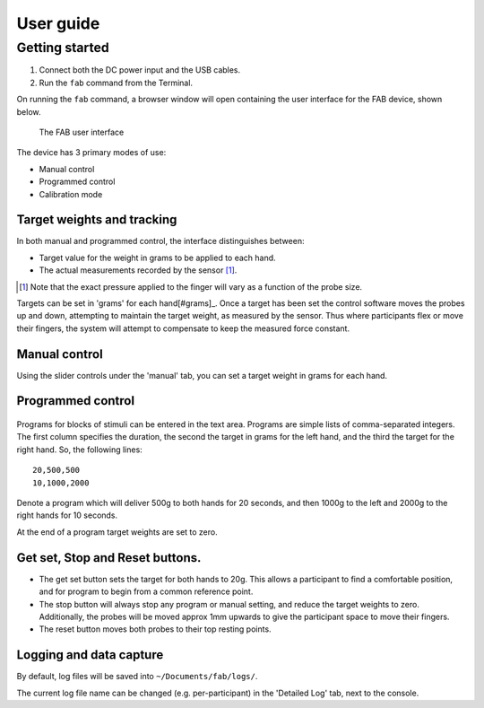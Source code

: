 

**********
User guide
**********




Getting started
^^^^^^^^^^^^^^^^^^

1. Connect both the DC power input and the USB cables.
2. Run the ``fab`` command from the Terminal.


On running the ``fab`` command, a browser window will open containing
the user interface for the FAB device, shown below.

.. figure:: _static/manual.png?raw=true
   :alt: The FAB user interface

   The FAB user interface


The device has 3 primary modes of use:

-  Manual control
-  Programmed control
-  Calibration mode



Target weights and tracking
,,,,,,,,,,,,,,,,,,,,,,,,,,,,,

In both manual and programmed control, the interface distinguishes
between:

-  Target value for the weight in grams to be applied to each hand.
-  The actual measurements recorded by the sensor [#actualforce]_.


.. [#actualforce] Note that the exact pressure applied to the finger will vary as a function of the probe size.


Targets can be set in 'grams' for each hand[#grams]_. Once a target has been set
the control software moves the probes up and down, attempting to
maintain the target weight, as measured by the sensor. Thus where
participants flex or move their fingers, the system will attempt to
compensate to keep the measured force constant.



Manual control
,,,,,,,,,,,,,,,,,,,,,,,,,,,,,

Using the slider controls under the 'manual' tab, you can set a target
weight in grams for each hand.


.. figure:: _static/manual.png?raw=true
   :alt: Manual control interface



Programmed control
,,,,,,,,,,,,,,,,,,,,,,,,,,,,,

.. figure:: _static/programmed.png?raw=true
   :alt: Program interface


Programs for blocks of stimuli can be entered in the text area. Programs
are simple lists of comma-separated integers. The first column specifies
the duration, the second the target in grams for the left hand, and the
third the target for the right hand. So, the following lines:

::

    20,500,500
    10,1000,2000

Denote a program which will deliver 500g to both hands for 20 seconds,
and then 1000g to the left and 2000g to the right hands for 10 seconds.

At the end of a program target weights are set to zero.



Get set, Stop and Reset buttons.
,,,,,,,,,,,,,,,,,,,,,,,,,,,,,,,,,,,,,,

-  The get set button sets the target for both hands to 20g. This allows
   a participant to find a comfortable position, and for program to
   begin from a common reference point.
-  The stop button will always stop any program or manual setting, and
   reduce the target weights to zero. Additionally, the probes will be
   moved approx 1mm upwards to give the participant space to move their
   fingers.
-  The reset button moves both probes to their top resting points.




Logging and data capture
,,,,,,,,,,,,,,,,,,,,,,,,,,,,

By default, log files will be saved into ``~/Documents/fab/logs/``.

The current log file name can be changed (e.g. per-participant) in the 'Detailed Log' tab, next to the console.

